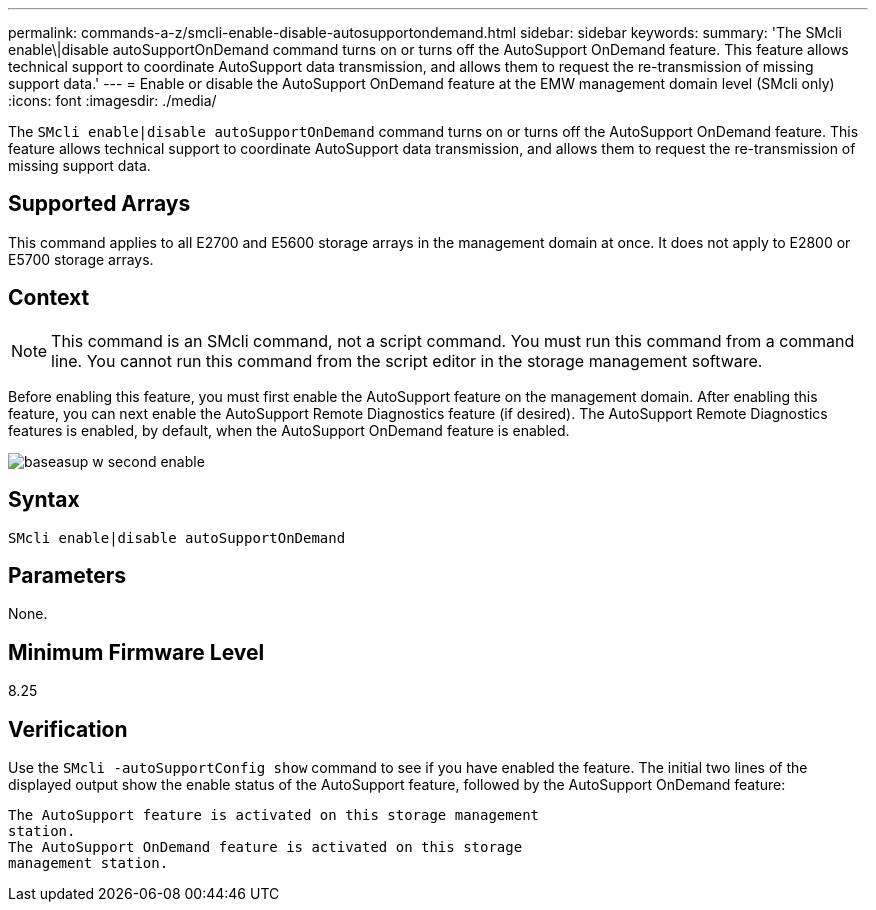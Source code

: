---
permalink: commands-a-z/smcli-enable-disable-autosupportondemand.html
sidebar: sidebar
keywords: 
summary: 'The SMcli enable\|disable autoSupportOnDemand command turns on or turns off the AutoSupport OnDemand feature. This feature allows technical support to coordinate AutoSupport data transmission, and allows them to request the re-transmission of missing support data.'
---
= Enable or disable the AutoSupport OnDemand feature at the EMW management domain level (SMcli only)
:icons: font
:imagesdir: ./media/

[.lead]
The `SMcli enable|disable autoSupportOnDemand` command turns on or turns off the AutoSupport OnDemand feature. This feature allows technical support to coordinate AutoSupport data transmission, and allows them to request the re-transmission of missing support data.

== Supported Arrays

This command applies to all E2700 and E5600 storage arrays in the management domain at once. It does not apply to E2800 or E5700 storage arrays.

== Context

[NOTE]
====
This command is an SMcli command, not a script command. You must run this command from a command line. You cannot run this command from the script editor in the storage management software.
====

Before enabling this feature, you must first enable the AutoSupport feature on the management domain. After enabling this feature, you can next enable the AutoSupport Remote Diagnostics feature (if desired). The AutoSupport Remote Diagnostics features is enabled, by default, when the AutoSupport OnDemand feature is enabled.

image::../media/baseasup_w_second_enable.gif[]

== Syntax

----
SMcli enable|disable autoSupportOnDemand
----

== Parameters

None.

== Minimum Firmware Level

8.25

== Verification

Use the `SMcli -autoSupportConfig show` command to see if you have enabled the feature. The initial two lines of the displayed output show the enable status of the AutoSupport feature, followed by the AutoSupport OnDemand feature:

----
The AutoSupport feature is activated on this storage management
station.
The AutoSupport OnDemand feature is activated on this storage
management station.
----
